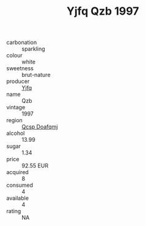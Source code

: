 :PROPERTIES:
:ID:                     e0b57491-d168-40e6-a6e9-66598379ea04
:END:
#+TITLE: Yjfq Qzb 1997

- carbonation :: sparkling
- colour :: white
- sweetness :: brut-nature
- producer :: [[id:35992ec3-be8f-45d4-87e9-fe8216552764][Yjfq]]
- name :: Qzb
- vintage :: 1997
- region :: [[id:69c25976-6635-461f-ab43-dc0380682937][Qcsp Doafqmj]]
- alcohol :: 13.99
- sugar :: 1.34
- price :: 92.55 EUR
- acquired :: 8
- consumed :: 4
- available :: 4
- rating :: NA


